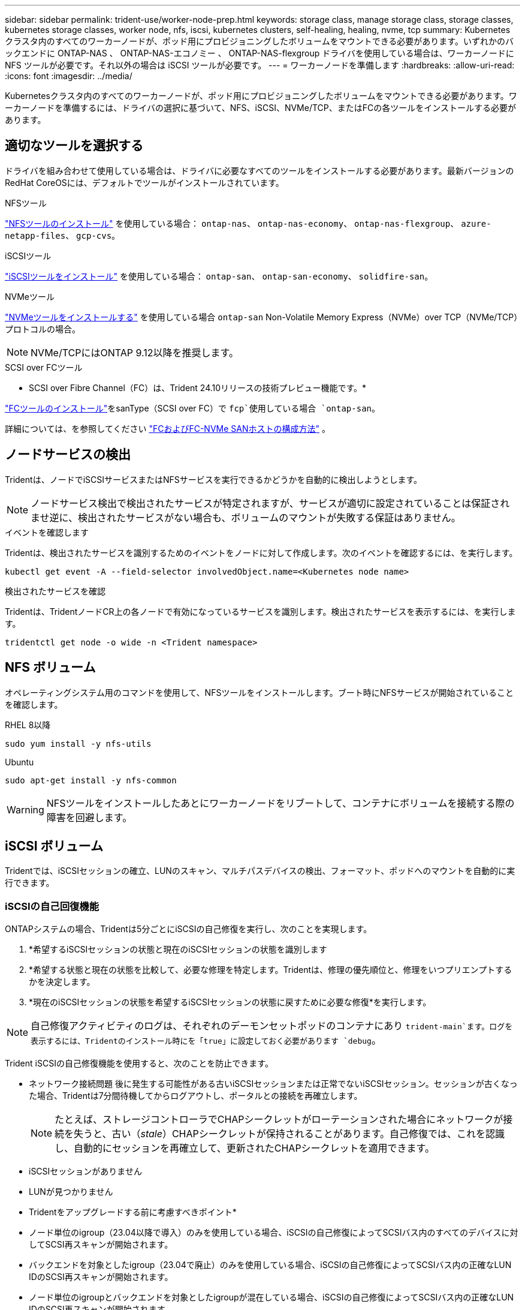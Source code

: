 ---
sidebar: sidebar 
permalink: trident-use/worker-node-prep.html 
keywords: storage class, manage storage class, storage classes, kubernetes storage classes, worker node, nfs, iscsi, kubernetes clusters, self-healing, healing, nvme, tcp 
summary: Kubernetes クラスタ内のすべてのワーカーノードが、ポッド用にプロビジョニングしたボリュームをマウントできる必要があります。いずれかのバックエンドに ONTAP-NAS 、 ONTAP-NAS-エコノミー 、 ONTAP-NAS-flexgroup ドライバを使用している場合は、ワーカーノードに NFS ツールが必要です。それ以外の場合は iSCSI ツールが必要です。 
---
= ワーカーノードを準備します
:hardbreaks:
:allow-uri-read: 
:icons: font
:imagesdir: ../media/


[role="lead"]
Kubernetesクラスタ内のすべてのワーカーノードが、ポッド用にプロビジョニングしたボリュームをマウントできる必要があります。ワーカーノードを準備するには、ドライバの選択に基づいて、NFS、iSCSI、NVMe/TCP、またはFCの各ツールをインストールする必要があります。



== 適切なツールを選択する

ドライバを組み合わせて使用している場合は、ドライバに必要なすべてのツールをインストールする必要があります。最新バージョンのRedHat CoreOSには、デフォルトでツールがインストールされています。

.NFSツール
link:https://docs.netapp.com/us-en/trident/trident-use/worker-node-prep.html#nfs-volumes["NFSツールのインストール"] を使用している場合： `ontap-nas`、 `ontap-nas-economy`、 `ontap-nas-flexgroup`、 `azure-netapp-files`、 `gcp-cvs`。

.iSCSIツール
link:https://docs.netapp.com/us-en/trident/trident-use/worker-node-prep.html#install-the-iscsi-tools["iSCSIツールをインストール"] を使用している場合： `ontap-san`、 `ontap-san-economy`、 `solidfire-san`。

.NVMeツール
link:https://docs.netapp.com/us-en/trident/trident-use/worker-node-prep.html#nvmetcp-volumes["NVMeツールをインストールする"] を使用している場合 `ontap-san` Non-Volatile Memory Express（NVMe）over TCP（NVMe/TCP）プロトコルの場合。


NOTE: NVMe/TCPにはONTAP 9.12以降を推奨します。

.SCSI over FCツール
* SCSI over Fibre Channel（FC）は、Trident 24.10リリースの技術プレビュー機能です。*

link:https://docs.netapp.com/us-en/trident/trident-use/worker-node-prep.html#install-the-fc-tools["FCツールのインストール"]をsanType（SCSI over FC）で `fcp`使用している場合 `ontap-san`。

詳細については、を参照してください link:https://docs.netapp.com/us-en/ontap/san-config/configure-fc-nvme-hosts-ha-pairs-reference.html["FCおよびFC-NVMe SANホストの構成方法"] 。



== ノードサービスの検出

Tridentは、ノードでiSCSIサービスまたはNFSサービスを実行できるかどうかを自動的に検出しようとします。


NOTE: ノードサービス検出で検出されたサービスが特定されますが、サービスが適切に設定されていることは保証されませ逆に、検出されたサービスがない場合も、ボリュームのマウントが失敗する保証はありません。

.イベントを確認します
Tridentは、検出されたサービスを識別するためのイベントをノードに対して作成します。次のイベントを確認するには、を実行します。

[listing]
----
kubectl get event -A --field-selector involvedObject.name=<Kubernetes node name>
----
.検出されたサービスを確認
Tridentは、TridentノードCR上の各ノードで有効になっているサービスを識別します。検出されたサービスを表示するには、を実行します。

[listing]
----
tridentctl get node -o wide -n <Trident namespace>
----


== NFS ボリューム

オペレーティングシステム用のコマンドを使用して、NFSツールをインストールします。ブート時にNFSサービスが開始されていることを確認します。

[role="tabbed-block"]
====
.RHEL 8以降
--
[listing]
----
sudo yum install -y nfs-utils
----
--
.Ubuntu
--
[listing]
----
sudo apt-get install -y nfs-common
----
--
====

WARNING: NFSツールをインストールしたあとにワーカーノードをリブートして、コンテナにボリュームを接続する際の障害を回避します。



== iSCSI ボリューム

Tridentでは、iSCSIセッションの確立、LUNのスキャン、マルチパスデバイスの検出、フォーマット、ポッドへのマウントを自動的に実行できます。



=== iSCSIの自己回復機能

ONTAPシステムの場合、Tridentは5分ごとにiSCSIの自己修復を実行し、次のことを実現します。

. *希望するiSCSIセッションの状態と現在のiSCSIセッションの状態を識別します
. *希望する状態と現在の状態を比較して、必要な修理を特定します。Tridentは、修理の優先順位と、修理をいつプリエンプトするかを決定します。
. *現在のiSCSIセッションの状態を希望するiSCSIセッションの状態に戻すために必要な修復*を実行します。



NOTE: 自己修復アクティビティのログは、それぞれのデーモンセットポッドのコンテナにあり `trident-main`ます。ログを表示するには、Tridentのインストール時にを「true」に設定しておく必要があります `debug`。

Trident iSCSIの自己修復機能を使用すると、次のことを防止できます。

* ネットワーク接続問題 後に発生する可能性がある古いiSCSIセッションまたは正常でないiSCSIセッション。セッションが古くなった場合、Tridentは7分間待機してからログアウトし、ポータルとの接続を再確立します。
+

NOTE: たとえば、ストレージコントローラでCHAPシークレットがローテーションされた場合にネットワークが接続を失うと、古い（_stale_）CHAPシークレットが保持されることがあります。自己修復では、これを認識し、自動的にセッションを再確立して、更新されたCHAPシークレットを適用できます。

* iSCSIセッションがありません
* LUNが見つかりません


* Tridentをアップグレードする前に考慮すべきポイント*

* ノード単位のigroup（23.04以降で導入）のみを使用している場合、iSCSIの自己修復によってSCSIバス内のすべてのデバイスに対してSCSI再スキャンが開始されます。
* バックエンドを対象としたigroup（23.04で廃止）のみを使用している場合、iSCSIの自己修復によってSCSIバス内の正確なLUN IDのSCSI再スキャンが開始されます。
* ノード単位のigroupとバックエンドを対象としたigroupが混在している場合、iSCSIの自己修復によってSCSIバス内の正確なLUN IDのSCSI再スキャンが開始されます。




=== iSCSIツールをインストール

使用しているオペレーティングシステム用のコマンドを使用して、iSCSIツールをインストールします。

.作業を開始する前に
* Kubernetes クラスタ内の各ノードには一意の IQN を割り当てる必要があります。* これは必須の前提条件です * 。
* RHCOSバージョン4.5以降またはRHEL互換のその他のLinuxディストリビューションをで使用している場合は、を使用します `solidfire-san` DriverおよびElement OS 12.5以前。CHAP認証アルゴリズムがMD5 inに設定されていることを確認します `/etc/iscsi/iscsid.conf`。Element 12.7では、FIPS準拠のセキュアなCHAPアルゴリズムSHA1、SHA-256、およびSHA3-256が提供されています。
+
[listing]
----
sudo sed -i 's/^\(node.session.auth.chap_algs\).*/\1 = MD5/' /etc/iscsi/iscsid.conf
----
* iSCSI PVSを搭載したRHEL / RedHat CoreOSを実行するワーカーノードを使用する場合は、を指定します `discard` StorageClassのmountOptionを使用して、インラインのスペース再生を実行します。を参照してください https://access.redhat.com/documentation/en-us/red_hat_enterprise_linux/8/html/managing_file_systems/discarding-unused-blocks_managing-file-systems["Red Hat のドキュメント"^]。


[role="tabbed-block"]
====
.RHEL 8以降
--
. 次のシステムパッケージをインストールします。
+
[listing]
----
sudo yum install -y lsscsi iscsi-initiator-utils device-mapper-multipath
----
. iscsi-initiator-utils のバージョンが 6.2.0.874-2.el7 以降であることを確認します。
+
[listing]
----
rpm -q iscsi-initiator-utils
----
. マルチパスを有効化：
+
[listing]
----
sudo mpathconf --enable --with_multipathd y --find_multipaths n
----
+

NOTE: 「 /etc/multipath.conf 」に「 find _ multipaths no 」が「 defVaults 」に含まれていることを確認します。

. 「 iscsid 」と「 multipathd 」が実行されていることを確認します。
+
[listing]
----
sudo systemctl enable --now iscsid multipathd
----
. 'iSCSI' を有効にして開始します
+
[listing]
----
sudo systemctl enable --now iscsi
----


--
.Ubuntu
--
. 次のシステムパッケージをインストールします。
+
[listing]
----
sudo apt-get install -y open-iscsi lsscsi sg3-utils multipath-tools scsitools
----
. open-iscsi バージョンが 2.0.874-5ubuntu2.10 以降（ bionic の場合）または 2.0.874-7.1ubuntu6.1 以降（ Focal の場合）であることを確認します。
+
[listing]
----
dpkg -l open-iscsi
----
. スキャンを手動に設定：
+
[listing]
----
sudo sed -i 's/^\(node.session.scan\).*/\1 = manual/' /etc/iscsi/iscsid.conf
----
. マルチパスを有効化：
+
[listing]
----
sudo tee /etc/multipath.conf <<-EOF
defaults {
    user_friendly_names yes
    find_multipaths no
}
EOF
sudo systemctl enable --now multipath-tools.service
sudo service multipath-tools restart
----
+

NOTE: 「 /etc/multipath.conf 」に「 find _ multipaths no 」が「 defVaults 」に含まれていることを確認します。

. 「 open-iSCSI」 および「マルチパスツール」が有効で実行されていることを確認します。
+
[listing]
----
sudo systemctl status multipath-tools
sudo systemctl enable --now open-iscsi.service
sudo systemctl status open-iscsi
----
+

NOTE: Ubuntu 18.04 では 'iSCSI デーモンを起動するために 'open-iscsi' を起動する前に 'iscsiadm を持つターゲット・ポートを検出する必要がありますまたは 'iscsid' サービスを 'iscsid' を自動的に開始するように変更することもできます



--
====


=== iSCSI自己回復の設定または無効化

次のTrident iSCSI自己修復設定を構成して、古いセッションを修正できます。

* * iSCSIの自己修復間隔*：iSCSIの自己修復を実行する頻度を指定します（デフォルト：5分）。小さい数値を設定することで実行頻度を高めるか、大きい数値を設定することで実行頻度を下げることができます。


[NOTE]
====
iSCSIの自己修復間隔を0に設定すると、iSCSIの自己修復が完全に停止します。iSCSIの自己修復を無効にすることは推奨しません。iSCSIの自己修復が意図したとおりに機能しない、またはデバッグ目的で機能しない特定のシナリオでのみ無効にする必要があります。

====
* * iSCSI自己回復待機時間*：正常でないセッションからログアウトして再ログインを試みるまでのiSCSI自己回復の待機時間を決定します（デフォルト：7分）。健全でないと識別されたセッションがログアウトされてから再度ログインしようとするまでの待機時間を長くするか、またはログアウトしてログインしてからログインするまでの時間を短くするように設定できます。


[role="tabbed-block"]
====
.Helm
--
iSCSIの自己修復設定を構成または変更するには、 `iscsiSelfHealingInterval` および `iscsiSelfHealingWaitTime` helmのインストール中またはhelmの更新中のパラメータ。

次の例では、iSCSIの自己修復間隔を3分、自己修復の待機時間を6分に設定しています。

[listing]
----
helm install trident trident-operator-100.2410.0.tgz --set iscsiSelfHealingInterval=3m0s --set iscsiSelfHealingWaitTime=6m0s -n trident
----
--
.Tridentctl
--
iSCSIの自己修復設定を構成または変更するには、 `iscsi-self-healing-interval` および `iscsi-self-healing-wait-time` tridentctlのインストールまたは更新中のパラメータ。

次の例では、iSCSIの自己修復間隔を3分、自己修復の待機時間を6分に設定しています。

[listing]
----
tridentctl install --iscsi-self-healing-interval=3m0s --iscsi-self-healing-wait-time=6m0s -n trident
----
--
====


== NVMe/TCPホリユウム

オペレーティングシステムに対応したコマンドを使用してNVMeツールをインストールします。

[NOTE]
====
* NVMeにはRHEL 9以降が必要です。
* Kubernetesノードのカーネルバージョンが古すぎる場合や、使用しているカーネルバージョンに対応するNVMeパッケージがない場合は、ノードのカーネルバージョンをNVMeパッケージで更新しなければならないことがあります。


====
[role="tabbed-block"]
====
.RHEL 9
--
[listing]
----
sudo yum install nvme-cli
sudo yum install linux-modules-extra-$(uname -r)
sudo modprobe nvme-tcp
----
--
.Ubuntu
--
[listing]
----
sudo apt install nvme-cli
sudo apt -y install linux-modules-extra-$(uname -r)
sudo modprobe nvme-tcp
----
--
====


=== インストールを確認します

インストールが完了したら、次のコマンドを使用して、Kubernetesクラスタ内の各ノードに一意のNQNが割り当てられていることを確認します。

[listing]
----
cat /etc/nvme/hostnqn
----

WARNING: Tridentでは、NVMeがダウンしてもパスがあきらめないように値が変更され `ctrl_device_tmo`ます。この設定は変更しないでください。



== FCツールのインストール

オペレーティングシステム用のコマンドを使用して、FCツールをインストールします。

* FC PVSでRHEL / RedHat CoreOSを実行するワーカーノードを使用する場合は、StorageClassでmountOptionを指定し `discard`てインラインのスペース再生を実行します。を参照してください https://access.redhat.com/documentation/en-us/red_hat_enterprise_linux/8/html/managing_file_systems/discarding-unused-blocks_managing-file-systems["Red Hat のドキュメント"^]。


[role="tabbed-block"]
====
.RHEL 8以降
--
. 次のシステムパッケージをインストールします。
+
[listing]
----
sudo yum install -y lsscsi device-mapper-multipath
----
. マルチパスを有効化：
+
[listing]
----
sudo mpathconf --enable --with_multipathd y --find_multipaths n
----
+

NOTE: 「 /etc/multipath.conf 」に「 find _ multipaths no 」が「 defVaults 」に含まれていることを確認します。

. が実行中であることを確認し `multipathd`ます。
+
[listing]
----
sudo systemctl enable --now multipathd
----


--
.Ubuntu
--
. 次のシステムパッケージをインストールします。
+
[listing]
----
sudo apt-get install -y lsscsi sg3-utils multipath-tools scsitools
----
. マルチパスを有効化：
+
[listing]
----
sudo tee /etc/multipath.conf <<-EOF
defaults {
    user_friendly_names yes
    find_multipaths no
}
EOF
sudo systemctl enable --now multipath-tools.service
sudo service multipath-tools restart
----
+

NOTE: 「 /etc/multipath.conf 」に「 find _ multipaths no 」が「 defVaults 」に含まれていることを確認します。

. が有効で実行中であることを確認し `multipath-tools`ます。
+
[listing]
----
sudo systemctl status multipath-tools
----


--
====